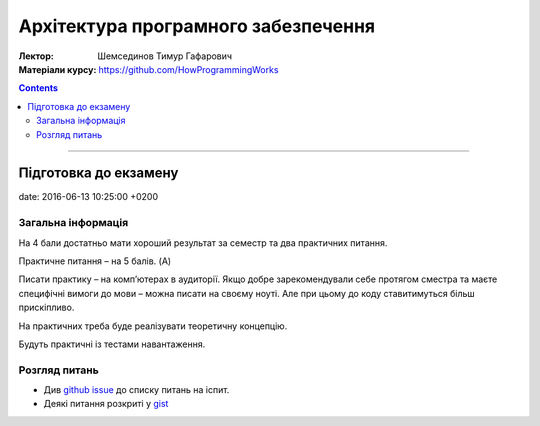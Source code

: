 ====================================
Архітектура програмного забезпечення
====================================

:Лектор: Шемсединов Тимур Гафарович
:Матеріали курсу: https://github.com/HowProgrammingWorks

.. contents::
   :depth: 3
..

--------------

Підготовка до екзамену
======================

date: 2016-06-13 10:25:00 +0200

Загальна інформація
-------------------

На 4 бали достатньо мати хороший результат за семестр та два
практичних питання.

Практичне питання – на 5 балів. (A)

Писати практику – на комп’ютерах в аудиторії. Якщо добре
зарекомендували себе протягом сместра та маєте специфічні вимоги до
мови – можна писати на своєму ноуті. Але при цьому до коду
ставитимуться більш прискіпливо.

На практичних треба буде реалізувати теоретичну концепцію.

Будуть практичні із тестами навантаження.

Розгляд питань
--------------

-  Див `github
   issue <https://github.com/HowProgrammingWorks/Letters/issues/1>`__ до
   списку питань на іспит.
-  Деякі питання розкриті у
   `gist <https://bitbucket.org/snippets/anxolerd/b6jXX/software-architecture-exam>`__
